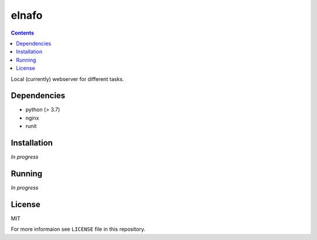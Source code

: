 elnafo
======
.. contents:: Contents

Local (currently) webserver for different tasks.

Dependencies
------------

* python (> 3.7)
* nginx
* runit

Installation
------------
*In progress*

Running
-------

*In progress*

License
-------

MIT

For more informaion see ``LICENSE`` file in this repository.

